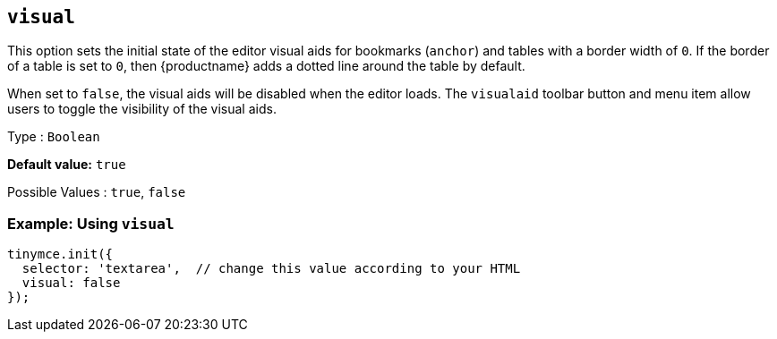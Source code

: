 [[visual]]
== `+visual+`

This option sets the initial state of the editor visual aids for bookmarks (`+anchor+`) and tables with a border width of `+0+`. If the border of a table is set to `+0+`, then {productname} adds a dotted line around the table by default.

When set to `+false+`, the visual aids will be disabled when the editor loads. The `+visualaid+` toolbar button and menu item allow users to toggle the visibility of the visual aids.

Type : `+Boolean+`

*Default value:* `+true+`

Possible Values : `+true+`, `+false+`

=== Example: Using `+visual+`

[source,js]
----
tinymce.init({
  selector: 'textarea',  // change this value according to your HTML
  visual: false
});
----
